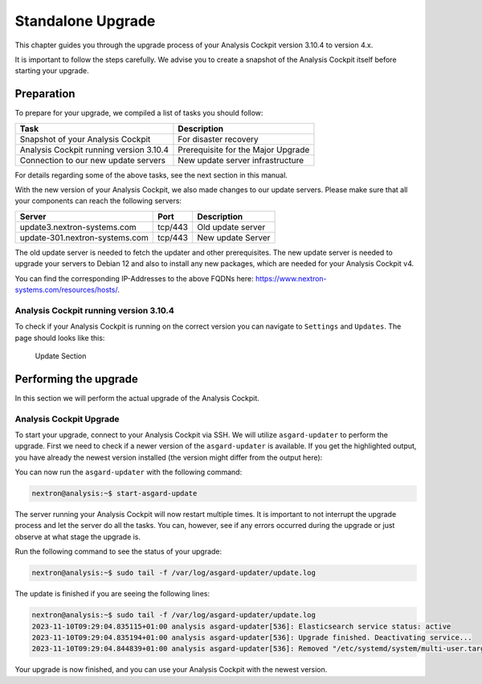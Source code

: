 .. Index:: Standalone Upgrade

Standalone Upgrade
------------------

This chapter guides you through the upgrade process of
your Analysis Cockpit version 3.10.4 to version 4.x.

It is important to follow the steps carefully. We advise you
to create a snapshot of the Analysis Cockpit itself before
starting your upgrade.

Preparation
^^^^^^^^^^^

To prepare for your upgrade, we compiled a list of tasks you
should follow:

.. list-table:: 
    :header-rows: 1

    * - Task
      - Description
    * - Snapshot of your Analysis Cockpit
      - For disaster recovery
    * - Analysis Cockpit running version 3.10.4
      - Prerequisite for the Major Upgrade
    * - Connection to our new update servers
      - New update server infrastructure

For details regarding some of the above tasks, see the next section
in this manual.

With the new version of your Analysis Cockpit, we also
made changes to our update servers. Please make sure
that all your components can reach the following servers:

.. list-table:: 
    :header-rows: 1

    * - Server
      - Port
      - Description
    * - update3.nextron-systems.com
      - tcp/443
      - Old update server
    * - update-301.nextron-systems.com
      - tcp/443
      - New update Server

The old update server is needed to fetch the updater and
other prerequisites. The new update server is needed to upgrade
your servers to Debian 12 and also to install any new packages,
which are needed for your Analysis Cockpit v4.

You can find the corresponding IP-Addresses to the above
FQDNs here: https://www.nextron-systems.com/resources/hosts/.

Analysis Cockpit running version 3.10.4
~~~~~~~~~~~~~~~~~~~~~~~~~~~~~~~~~~~~~~~

To check if your Analysis Cockpit is running on the correct version
you can navigate to ``Settings`` and ``Updates``. The page should
looks like this:

.. figure:: ../images/cockpit_major_upgrade.png
   :alt: Update Section

   Update Section

Performing the upgrade
^^^^^^^^^^^^^^^^^^^^^^

In this section we will perform the actual upgrade
of the Analysis Cockpit.

Analysis Cockpit Upgrade
~~~~~~~~~~~~~~~~~~~~~~~~

To start your upgrade, connect to your Analysis Cockpit via
SSH. We will utilize ``asgard-updater`` to perform the
upgrade. First we need to check if a newer version of the
``asgard-updater`` is available. If you get the highlighted
output, you have already the newest version installed (the
version might differ from the output here):

.. code-block:: console
    :emphasize-lines: 6

    nextron@analysis:~$ sudo apt update
    nextron@analysis:~$ sudo apt install asgard-updater
    Reading package lists... Done
    Building dependency tree       
    Reading state information... Done
    asgard-updater is already the newest version (1.0.17).
    0 upgraded, 0 newly installed, 0 to remove and 18 not upgraded.

You can now run the ``asgard-updater`` with the following command:

.. code-block:: console

    nextron@analysis:~$ start-asgard-update

The server running your Analysis Cockpit will now restart
multiple times. It is important to not interrupt the upgrade
process and let the server do all the tasks. You can, however, 
see if any errors occurred during the upgrade or just observe
at what stage the upgrade is.

Run the following command to see the status of your upgrade:

.. code-block:: console

    nextron@analysis:~$ sudo tail -f /var/log/asgard-updater/update.log

The update is finished if you are seeing the following lines:

.. code-block:: console

    nextron@analysis:~$ sudo tail -f /var/log/asgard-updater/update.log
    2023-11-10T09:29:04.835115+01:00 analysis asgard-updater[536]: Elasticsearch service status: active
    2023-11-10T09:29:04.835194+01:00 analysis asgard-updater[536]: Upgrade finished. Deactivating service...
    2023-11-10T09:29:04.844839+01:00 analysis asgard-updater[536]: Removed "/etc/systemd/system/multi-user.target.wants/asgard-updater.service".

Your upgrade is now finished, and you can use your Analysis Cockpit
with the newest version.
